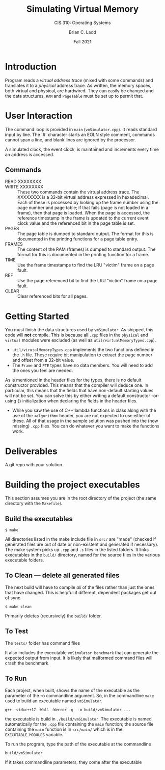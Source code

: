#+STARTUP: showall
#+TITLE: Simulating Virtual Memory
#+SUBTITLE: CIS 310: Operating Systems
#+AUTHOR: Brian C. Ladd
#+DATE: Fall 2021

* Introduction
Program reads a /virtual address trace/ (mixed with some commands) and
translates it to a /physical/ address trace. As written, the memory spaces, both
virtual and physical, are hardwired. They can easily be changed and the data
structures, ~RAM~ and ~PageTable~ must be set up to permit that.

* User Interaction
The command loop is provided in ~main~ (~vmSimulator.cpp~). It reads
standard input by line. The '#' character starts an EOLN style
comment, commands cannot span a line, and blank lines are ignored by
the processor.

A simulated clock, the event clock, is maintained and increments every
time an address is accessed.

** Commands
- READ XXXXXXXX ::
- WRITE XXXXXXXX :: These two commands contain the virtual address
  trace. The XXXXXXXX is a 32-bit virtual address expressed in
  hexadecimal. Each of these is processed by looking up the frame
  number using the page number and page table; if that fails (page is
  not loaded in a frame), then that page is loaded. When the page is
  accessed, the reference timestamp in the frame is updated to the
  current event clock value and the referenced bit in the page table
  is set.
- PAGES :: The page table is dumped to standard output. The format for
  this is documented in the printing functions for a page table entry.
- FRAMES :: The content of the RAM (frames) is dumped to standard
  output. The format for this is documented in the printing function
  for a frame.
- TIME :: Use the frame timestamps to find the LRU "victim" frame on a
  page fault.
- REF :: Use the page referenced bit to find the LRU "victim" frame on
  a page fault.
- CLEAR :: Clear referenced bits for all pages.

* Getting Started
You must finish the data structures used by ~vmSimulator~. As shipped,
this code will *not* compile. This is because all ~.cpp~ files in the
~physical~ and ~virtual~ modules were excluded (as well as
~util/virtualMemoryTypes.cpp~).

- ~util/virutalMemoryTypes.cpp~ implements the two functions defined
  in the ~.h~ file. These require bit manipulation to extract the page
  number and offset from a 32-bit value.
- The ~Frame~ and ~PTE~ types have no data members. You will need to
  add the ones you feel are needed.

As is mentioned in the header files for the types, there is no default
constructor provided. This means that the compiler will deduce one. In
particular, this means that the fields that have non-default starting
values will not be set. You can solve this by either writing a default
constructor -or- using {} initialization when declaring the fields in
the header files.

- While you saw the use of C++ lambda functions in class along with
  the use of the ~<algorithm>~ header, you are not expected to use
  either of these. All of that usage in the sample solution was pushed
  into the (now missing) ~.cpp~ files. You can do whatever you want to
  make the functions work.

* Deliverables
A git repo with your solution.

* Building the project executables
This section assumes you are in the root directory of the project (the same directory with the ~Makefile~).

** Build the executables
#+BEGIN_SRC shell
$ make
#+END_SRC

All directories listed in the make include file in ~src/~ are "made"
(checked if generated files are out of date or non-existent and
generated if necessary). The make system picks up ~.cpp~ and ~.s~
files in the listed folders. It links executables in the ~build/~
directory, named for the source files in the various executable
folders.

** To Clean --- delete all generated files
The next build will have to compile /all/ of the files rather than just the ones that have changed. This is helpful if different, dependent packages get out of sync.

#+BEGIN_SRC shell
$ make clean
#+END_SRC

Primarily deletes (recursively) the ~build/~ folder.

** To Test
The ~tests/~ folder has command files

It also includes the executable ~vmSimulator.benchmark~ that can
generate the expected output from input. It is likely that malformed
command files will crash the benchmark.

** To Run
Each project, when built, shows the name of the executable as the
parameter of the -o commandline argument. So, in the commandline ~make~
used to build an executable named ~vmSimulator~,
#+BEGIN_SRC shell
g++ -std=c++17 -Wall -Werror -g  -o build/vmSimulator ...
#+END_SRC

the executable is build in ~./build/vmSimulator~. The executable is
named automatically for the ~.cpp~ file containing the ~main~
function; the source file containing the =main= function is in
~src/main/~ which is in the ~EXECUTABLE_MODULES~ variable.

To run the program, type the path of the executable at the commandline
#+BEGIN_SRC shell
build/vmSimulator
#+END_SRC

If it takes commandline parameters, they come after the executable
